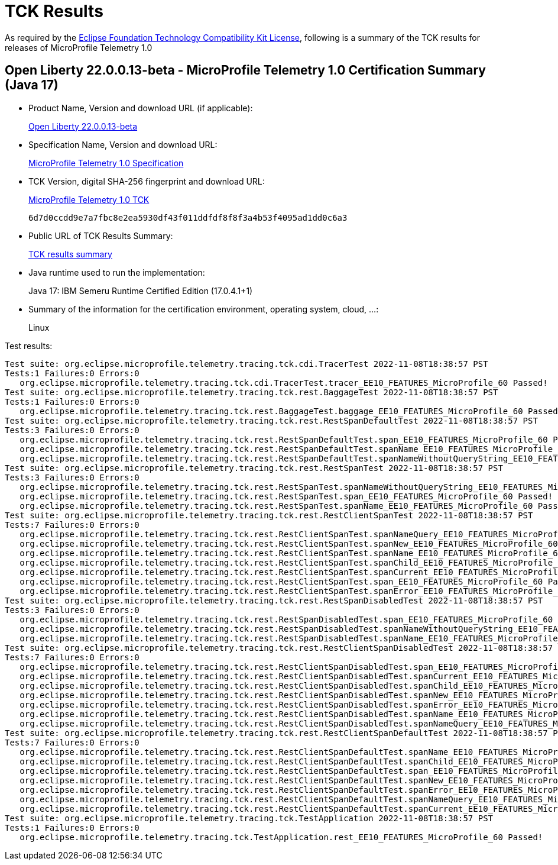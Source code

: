 :page-layout: certification 
= TCK Results

As required by the https://www.eclipse.org/legal/tck.php[Eclipse Foundation Technology Compatibility Kit License], following is a summary of the TCK results for releases of MicroProfile Telemetry 1.0

== Open Liberty 22.0.0.13-beta - MicroProfile Telemetry 1.0 Certification Summary (Java 17)

* Product Name, Version and download URL (if applicable):
+
https://public.dhe.ibm.com/ibmdl/export/pub/software/openliberty/runtime/beta/22.0.0.13-beta/openliberty-22.0.0.13-beta.zip[Open Liberty 22.0.0.13-beta]

* Specification Name, Version and download URL:
+
https://download.eclipse.org/microprofile/microprofile-telemetry-1.0/microprofile-telemetry-spec-1.0.html[MicroProfile Telemetry 1.0 Specification]

* TCK Version, digital SHA-256 fingerprint and download URL:
+
https://download.eclipse.org/microprofile/microprofile-telemetry-1.0/microprofile-telemetry-tck-1.0.jar[MicroProfile Telemetry 1.0 TCK]
+
`6d7d0ccdd9e7a7fbc8e2ea5930df43f011ddfdf8f8f3a4b53f4095ad1dd0c6a3`

* Public URL of TCK Results Summary:
+
xref:22.0.0.13-beta-Telemetry-1.0-Java17-TCKResults.adoc[TCK results summary]


* Java runtime used to run the implementation:
+
Java 17: IBM Semeru Runtime Certified Edition (17.0.4.1+1)

* Summary of the information for the certification environment, operating system, cloud, ...:
+
Linux

Test results:

[source, text]
----
Test suite: org.eclipse.microprofile.telemetry.tracing.tck.cdi.TracerTest 2022-11-08T18:38:57 PST
Tests:1 Failures:0 Errors:0
   org.eclipse.microprofile.telemetry.tracing.tck.cdi.TracerTest.tracer_EE10_FEATURES_MicroProfile_60 Passed!
Test suite: org.eclipse.microprofile.telemetry.tracing.tck.rest.BaggageTest 2022-11-08T18:38:57 PST
Tests:1 Failures:0 Errors:0
   org.eclipse.microprofile.telemetry.tracing.tck.rest.BaggageTest.baggage_EE10_FEATURES_MicroProfile_60 Passed!
Test suite: org.eclipse.microprofile.telemetry.tracing.tck.rest.RestSpanDefaultTest 2022-11-08T18:38:57 PST
Tests:3 Failures:0 Errors:0
   org.eclipse.microprofile.telemetry.tracing.tck.rest.RestSpanDefaultTest.span_EE10_FEATURES_MicroProfile_60 Passed!
   org.eclipse.microprofile.telemetry.tracing.tck.rest.RestSpanDefaultTest.spanName_EE10_FEATURES_MicroProfile_60 Passed!
   org.eclipse.microprofile.telemetry.tracing.tck.rest.RestSpanDefaultTest.spanNameWithoutQueryString_EE10_FEATURES_MicroProfile_60 Passed!
Test suite: org.eclipse.microprofile.telemetry.tracing.tck.rest.RestSpanTest 2022-11-08T18:38:57 PST
Tests:3 Failures:0 Errors:0
   org.eclipse.microprofile.telemetry.tracing.tck.rest.RestSpanTest.spanNameWithoutQueryString_EE10_FEATURES_MicroProfile_60 Passed!
   org.eclipse.microprofile.telemetry.tracing.tck.rest.RestSpanTest.span_EE10_FEATURES_MicroProfile_60 Passed!
   org.eclipse.microprofile.telemetry.tracing.tck.rest.RestSpanTest.spanName_EE10_FEATURES_MicroProfile_60 Passed!
Test suite: org.eclipse.microprofile.telemetry.tracing.tck.rest.RestClientSpanTest 2022-11-08T18:38:57 PST
Tests:7 Failures:0 Errors:0
   org.eclipse.microprofile.telemetry.tracing.tck.rest.RestClientSpanTest.spanNameQuery_EE10_FEATURES_MicroProfile_60 Passed!
   org.eclipse.microprofile.telemetry.tracing.tck.rest.RestClientSpanTest.spanNew_EE10_FEATURES_MicroProfile_60 Passed!
   org.eclipse.microprofile.telemetry.tracing.tck.rest.RestClientSpanTest.spanName_EE10_FEATURES_MicroProfile_60 Passed!
   org.eclipse.microprofile.telemetry.tracing.tck.rest.RestClientSpanTest.spanChild_EE10_FEATURES_MicroProfile_60 Passed!
   org.eclipse.microprofile.telemetry.tracing.tck.rest.RestClientSpanTest.spanCurrent_EE10_FEATURES_MicroProfile_60 Passed!
   org.eclipse.microprofile.telemetry.tracing.tck.rest.RestClientSpanTest.span_EE10_FEATURES_MicroProfile_60 Passed!
   org.eclipse.microprofile.telemetry.tracing.tck.rest.RestClientSpanTest.spanError_EE10_FEATURES_MicroProfile_60 Passed!
Test suite: org.eclipse.microprofile.telemetry.tracing.tck.rest.RestSpanDisabledTest 2022-11-08T18:38:57 PST
Tests:3 Failures:0 Errors:0
   org.eclipse.microprofile.telemetry.tracing.tck.rest.RestSpanDisabledTest.span_EE10_FEATURES_MicroProfile_60 Passed!
   org.eclipse.microprofile.telemetry.tracing.tck.rest.RestSpanDisabledTest.spanNameWithoutQueryString_EE10_FEATURES_MicroProfile_60 Passed!
   org.eclipse.microprofile.telemetry.tracing.tck.rest.RestSpanDisabledTest.spanName_EE10_FEATURES_MicroProfile_60 Passed!
Test suite: org.eclipse.microprofile.telemetry.tracing.tck.rest.RestClientSpanDisabledTest 2022-11-08T18:38:57 PST
Tests:7 Failures:0 Errors:0
   org.eclipse.microprofile.telemetry.tracing.tck.rest.RestClientSpanDisabledTest.span_EE10_FEATURES_MicroProfile_60 Passed!
   org.eclipse.microprofile.telemetry.tracing.tck.rest.RestClientSpanDisabledTest.spanCurrent_EE10_FEATURES_MicroProfile_60 Passed!
   org.eclipse.microprofile.telemetry.tracing.tck.rest.RestClientSpanDisabledTest.spanChild_EE10_FEATURES_MicroProfile_60 Passed!
   org.eclipse.microprofile.telemetry.tracing.tck.rest.RestClientSpanDisabledTest.spanNew_EE10_FEATURES_MicroProfile_60 Passed!
   org.eclipse.microprofile.telemetry.tracing.tck.rest.RestClientSpanDisabledTest.spanError_EE10_FEATURES_MicroProfile_60 Passed!
   org.eclipse.microprofile.telemetry.tracing.tck.rest.RestClientSpanDisabledTest.spanName_EE10_FEATURES_MicroProfile_60 Passed!
   org.eclipse.microprofile.telemetry.tracing.tck.rest.RestClientSpanDisabledTest.spanNameQuery_EE10_FEATURES_MicroProfile_60 Passed!
Test suite: org.eclipse.microprofile.telemetry.tracing.tck.rest.RestClientSpanDefaultTest 2022-11-08T18:38:57 PST
Tests:7 Failures:0 Errors:0
   org.eclipse.microprofile.telemetry.tracing.tck.rest.RestClientSpanDefaultTest.spanName_EE10_FEATURES_MicroProfile_60 Passed!
   org.eclipse.microprofile.telemetry.tracing.tck.rest.RestClientSpanDefaultTest.spanChild_EE10_FEATURES_MicroProfile_60 Passed!
   org.eclipse.microprofile.telemetry.tracing.tck.rest.RestClientSpanDefaultTest.span_EE10_FEATURES_MicroProfile_60 Passed!
   org.eclipse.microprofile.telemetry.tracing.tck.rest.RestClientSpanDefaultTest.spanNew_EE10_FEATURES_MicroProfile_60 Passed!
   org.eclipse.microprofile.telemetry.tracing.tck.rest.RestClientSpanDefaultTest.spanError_EE10_FEATURES_MicroProfile_60 Passed!
   org.eclipse.microprofile.telemetry.tracing.tck.rest.RestClientSpanDefaultTest.spanNameQuery_EE10_FEATURES_MicroProfile_60 Passed!
   org.eclipse.microprofile.telemetry.tracing.tck.rest.RestClientSpanDefaultTest.spanCurrent_EE10_FEATURES_MicroProfile_60 Passed!
Test suite: org.eclipse.microprofile.telemetry.tracing.tck.TestApplication 2022-11-08T18:38:57 PST
Tests:1 Failures:0 Errors:0
   org.eclipse.microprofile.telemetry.tracing.tck.TestApplication.rest_EE10_FEATURES_MicroProfile_60 Passed!
----
